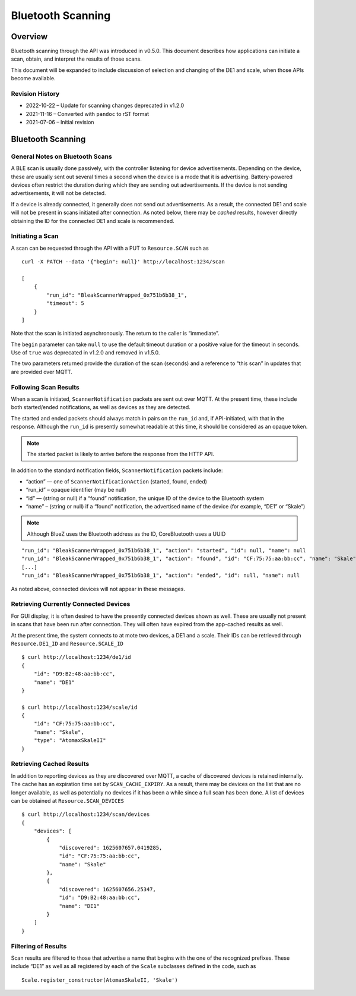 ..
    Copyright © 2021-2022 Jeff Kletsky. All Rights Reserved.

    License for this software, part of the pyDE1 package, is granted under
    GNU General Public License v3.0 only
    SPDX-License-Identifier: GPL-3.0-only


Bluetooth Scanning
==================

Overview
--------

Bluetooth scanning through the API was introduced in v0.5.0. This
document describes how applications can initiate a scan, obtain, and
interpret the results of those scans.

This document will be expanded to include discussion of selection and
changing of the DE1 and scale, when those APIs become available.

Revision History
~~~~~~~~~~~~~~~~

-  2022-10-22 – Update for scanning changes deprecated in v1.2.0
-  2021-11-16 – Converted with ``pandoc`` to rST format
-  2021-07-06 – Initial revision

Bluetooth Scanning
------------------

General Notes on Bluetooth Scans
~~~~~~~~~~~~~~~~~~~~~~~~~~~~~~~~

A BLE scan is usually done passively, with the controller listening for
device advertisements. Depending on the device, these are usually sent
out several times a second when the device is a mode that it is
advertising. Battery-powered devices often restrict the duration during
which they are sending out advertisements. If the device is not sending
advertisements, it will not be detected.

If a device is already connected, it generally does not send out
advertisements. As a result, the connected DE1 and scale will not be
present in scans initiated after connection. As noted below, there may
be *cached* results, however directly obtaining the ID for the connected
DE1 and scale is recommended.

Initiating a Scan
~~~~~~~~~~~~~~~~~

A scan can be requested through the API with a PUT to ``Resource.SCAN``
such as

::

   curl -X PATCH --data '{"begin": null}' http://localhost:1234/scan

   [
       {
           "run_id": "BleakScannerWrapped_0x751b6b38_1",
           "timeout": 5
       }
   ]

Note that the scan is initiated asynchronously. The return to the caller
is “immediate”.

The ``begin`` parameter can take ``null`` to use the default timeout duration
or a positive value for the timeout in seconds. Use of ``true`` was deprecated
in v1.2.0 and removed in v1.5.0.

The two parameters returned provide the duration of the scan (seconds)
and a reference to “this scan” in updates that are provided over MQTT.

Following Scan Results
~~~~~~~~~~~~~~~~~~~~~~

When a scan is initiated, ``ScannerNotification`` packets are sent out
over MQTT. At the present time, these include both started/ended
notifications, as well as devices as they are detected.

The started and ended packets should always match in pairs on the
``run_id`` and, if API-initiated, with that in the response. Although
the ``run_id`` is presently somewhat readable at this time, it should be
considered as an opaque token.

.. note::

   The started packet is likely to arrive before the response from
   the HTTP API.

In addition to the standard notification fields, ``ScannerNotification``
packets include:

-  “action” — one of ``ScannerNotificationAction`` (started, found,
   ended)
-  “run_id” – opaque identifier (may be null)
-  “id” — (string or null) if a “found” notification, the unique ID of
   the device to the Bluetooth system
-  “name” – (string or null) if a “found” notification, the advertised
   name of the device (for example, “DE1” or “Skale”)

.. note::

   Although BlueZ uses the Bluetooth address as the ID,
   CoreBluetooth uses a UUID

::

   "run_id": "BleakScannerWrapped_0x751b6b38_1", "action": "started", "id": null, "name": null
   "run_id": "BleakScannerWrapped_0x751b6b38_1", "action": "found", "id": "CF:75:75:aa:bb:cc", "name": "Skale"
   [...]
   "run_id": "BleakScannerWrapped_0x751b6b38_1", "action": "ended", "id": null, "name": null

As noted above, connected devices will not appear in these messages.

Retrieving Currently Connected Devices
~~~~~~~~~~~~~~~~~~~~~~~~~~~~~~~~~~~~~~

For GUI display, it is often desired to have the presently connected
devices shown as well. These are usually not present in scans that have
been run after connection. They will often have expired from the
app-cached results as well.

At the present time, the system connects to at mote two devices, a DE1
and a scale. Their IDs can be retrieved through ``Resource.DE1_ID`` and
``Resource.SCALE_ID``

::

   $ curl http://localhost:1234/de1/id
   {
       "id": "D9:B2:48:aa:bb:cc",
       "name": "DE1"
   }

   $ curl http://localhost:1234/scale/id
   {
       "id": "CF:75:75:aa:bb:cc",
       "name": "Skale",
       "type": "AtomaxSkaleII"
   }

Retrieving Cached Results
~~~~~~~~~~~~~~~~~~~~~~~~~

In addition to reporting devices as they are discovered over MQTT, a
cache of discovered devices is retained internally. The cache has an
expiration time set by ``SCAN_CACHE_EXPIRY``. As a result, there may be
devices on the list that are no longer available, as well as potentially
no devices if it has been a while since a full scan has been done. A
list of devices can be obtained at ``Resource.SCAN_DEVICES``

::

   $ curl http://localhost:1234/scan/devices
   {
       "devices": [
           {
               "discovered": 1625607657.0419285,
               "id": "CF:75:75:aa:bb:cc",
               "name": "Skale"
           },
           {
               "discovered": 1625607656.25347,
               "id": "D9:B2:48:aa:bb:cc",
               "name": "DE1"
           }
       ]
   }

Filtering of Results
~~~~~~~~~~~~~~~~~~~~

Scan results are filtered to those that advertise a name that begins
with the one of the recognized prefixes. These include “DE1” as well as
all registered by each of the ``Scale`` subclasses defined in the code,
such as

::

   Scale.register_constructor(AtomaxSkaleII, 'Skale')

